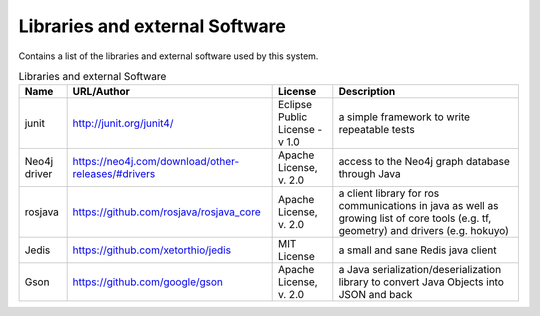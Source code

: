 .. _Libraries:

Libraries and external Software
--------------------------------

Contains a list of the libraries and external software used by this system.

.. csv-table:: Libraries and external Software
  :header: "Name", "URL/Author", "License", Description

  "junit", "http://junit.org/junit4/", "Eclipse Public License - v 1.0", "a simple framework to write repeatable tests"
  "Neo4j driver", "https://neo4j.com/download/other-releases/#drivers", "Apache License, v. 2.0", "access to the Neo4j graph database through Java"
  "rosjava", "https://github.com/rosjava/rosjava_core", "Apache License, v. 2.0", "a client library for ros communications in java as well as growing list of core tools (e.g. tf, geometry) and drivers (e.g. hokuyo)"
  "Jedis", "https://github.com/xetorthio/jedis", "MIT License", "a small and sane Redis java client"
  "Gson", "https://github.com/google/gson", "Apache License, v. 2.0", "a Java serialization/deserialization library to convert Java Objects into JSON and back"